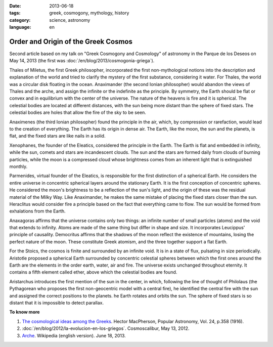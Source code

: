 :date: 2013-06-18
:tags: greek, cosmogony, mythology, history
:category: science, astronomy
:language: en

Order and Origin of the Greek Cosmos
====================================

Second article based on my talk on "Greek Cosmogony and Cosmology" of astronomy
in the Parque de los Deseos on May 14, 2013 (the first was
:doc:`/en/blog/2013/cosmogonia-griega`).

Thales of Miletus, the first Greek philosopher, incorporated the first
non-mythological notions into the description and explanation of the world and
tried to clarify the mystery of the first substance, considering it water. For
Thales, the world was a circular disk floating in the ocean. Anaximander (the
second Ionian philosopher) would abandon the views of Thales and the arche, and
assign the infinite or the indefinite as the principle. By symmetry, the Earth
should be flat or convex and in equilibrium with the center of the universe. The
nature of the heavens is fire and it is spherical. The celestial bodies are
located at different distances, with the sun being more distant than the sphere
of fixed stars. The celestial bodies are holes that allow the fire of the sky to
be seen.

Anaximenes (the third Ionian philosopher) found the principle in the air, which,
by compression or rarefaction, would lead to the creation of everything. The
Earth has its origin in dense air. The Earth, like the moon, the sun and the
planets, is flat, and the fixed stars are like nails in a solid.

Xenophanes, the founder of the Eleatics, considered the principle in the Earth.
The Earth is flat and embedded in infinity, while the sun, comets and stars are
incandescent clouds. The sun and the stars are formed daily from clouds of
burning particles, while the moon is a compressed cloud whose brightness comes
from an inherent light that is extinguished monthly.

Parmenides, virtual founder of the Eleatics, is responsible for the first
distinction of a spherical Earth. He considers the entire universe in concentric
spherical layers around the stationary Earth. It is the first conception of
concentric spheres. He considered the moon's brightness to be a reflection of
the sun's light, and the origin of these was the residual material of the Milky
Way. Like Anaximander, he makes the same mistake of placing the fixed stars
closer than the sun. Heraclitus would consider fire a principle based on the
fact that everything came to flow. The sun would be formed from exhalations from
the Earth.

Anaxagoras affirms that the universe contains only two things: an infinite
number of small particles (atoms) and the void that extends to infinity. Atoms
are made of the same thing but differ in shape and size. It incorporates
Leucippus' principle of causality. Democritus affirms that the shadows of the
moon reflect the existence of mountains, losing the perfect nature of the moon.
These constitute Greek atomism, and the three together support a flat Earth.

For the Stoics, the cosmos is finite and surrounded by an infinite void. It is
in a state of flux, pulsating in size periodically. Aristotle proposed a
spherical Earth surrounded by concentric celestial spheres between which the
first ones around the Earth are the elements in the order earth, water, air and
fire. The universe exists unchanged throughout eternity. It contains a fifth
element called ether, above which the celestial bodies are found.

Aristarchus introduces the first mention of the sun in the center, in which,
following the line of thought of Philolaus (the Pythagorean who proposes the
first non-geocentric model with a central fire), he identified the central fire
with the sun and assigned the correct positions to the planets. he Earth rotates
and orbits the sun. The sphere of fixed stars is so distant that it is
impossible to detect parallax.

**To know more**

1. `The cosmological ideas among the Greeks
   <http://articles.adsabs.harvard.edu//full/1916PA.....24..358M/0000358.000.html>`_.
   Hector MacPherson, Popular Astronomy, Vol. 24, p.358 (1916).
2. :doc:`/en/blog/2012/la-evolucion-en-los-griegos`. Cosmoscalibur, May 13,
   2012.
3. `Arche <http://en.wikipedia.org/wiki/Arche>`_. Wikipedia (english version).
   June 18, 2013.
